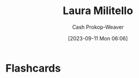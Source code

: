 :PROPERTIES:
:ID:       95e78505-98c4-4a0d-97e3-686883ef861f
:LAST_MODIFIED: [2023-09-11 Mon 06:06]
:END:
#+title: Laura Militello
#+hugo_custom_front_matter: :slug "95e78505-98c4-4a0d-97e3-686883ef861f"
#+author: Cash Prokop-Weaver
#+date: [2023-09-11 Mon 06:06]
#+filetags: :person:
* Flashcards
